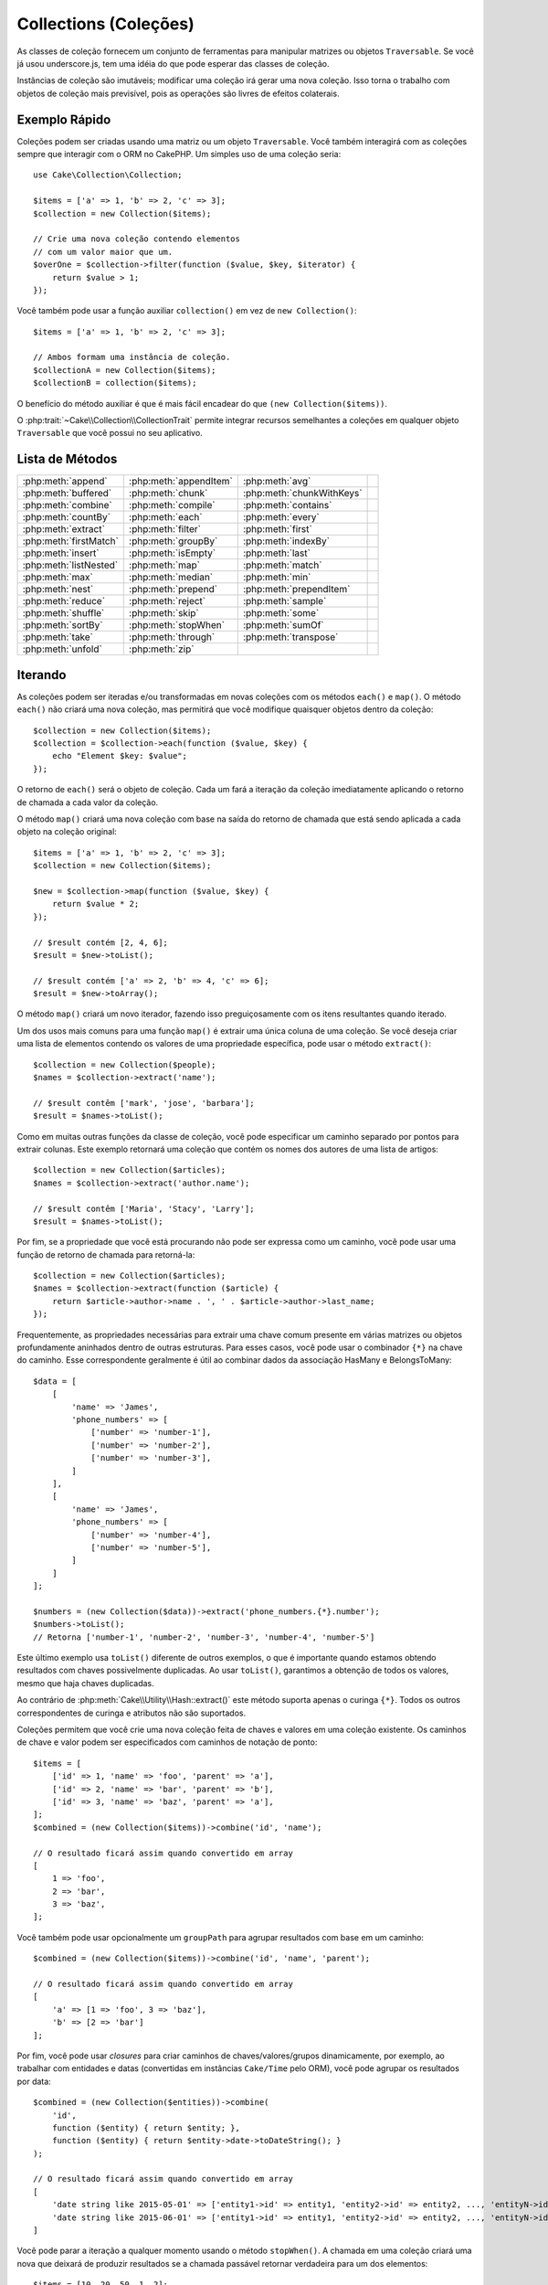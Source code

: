 Collections (Coleções)
######################

.. php:namespace:: Cake\Collection

.. php:class:: Collection

As classes de coleção fornecem um conjunto de ferramentas para manipular matrizes ou 
objetos ``Traversable``. Se você já usou underscore.js, tem uma idéia do que pode esperar 
das classes de coleção.

Instâncias de coleção são imutáveis; modificar uma coleção irá gerar uma nova coleção. Isso 
torna o trabalho com objetos de coleção mais previsível, pois as operações são livres de 
efeitos colaterais.

Exemplo Rápido
==============

Coleções podem ser criadas usando uma matriz ou um objeto ``Traversable``. Você 
também interagirá com as coleções sempre que interagir com o ORM no CakePHP. Um 
simples uso de uma coleção seria::

    use Cake\Collection\Collection;

    $items = ['a' => 1, 'b' => 2, 'c' => 3];
    $collection = new Collection($items);

    // Crie uma nova coleção contendo elementos
    // com um valor maior que um.
    $overOne = $collection->filter(function ($value, $key, $iterator) {
        return $value > 1;
    });

Você também pode usar a função auxiliar ``collection()`` em vez de ``new
Collection()``::

    $items = ['a' => 1, 'b' => 2, 'c' => 3];

    // Ambos formam uma instância de coleção.
    $collectionA = new Collection($items);
    $collectionB = collection($items);

O benefício do método auxiliar é que é mais fácil encadear do que ``(new Collection($items))``.

O :php:trait:`~Cake\\Collection\\CollectionTrait` permite integrar recursos semelhantes a 
coleções em qualquer objeto ``Traversable`` que você possui no seu aplicativo.

Lista de Métodos
================

.. csv-table::
    :class: docutils internal-toc

    :php:meth:`append`, :php:meth:`appendItem`, :php:meth:`avg`, 
    :php:meth:`buffered`, :php:meth:`chunk`, :php:meth:`chunkWithKeys`
    :php:meth:`combine`, :php:meth:`compile`, :php:meth:`contains`
    :php:meth:`countBy`, :php:meth:`each`, :php:meth:`every`
    :php:meth:`extract`, :php:meth:`filter`, :php:meth:`first`
    :php:meth:`firstMatch`, :php:meth:`groupBy`, :php:meth:`indexBy`
    :php:meth:`insert`, :php:meth:`isEmpty`, :php:meth:`last`
    :php:meth:`listNested`, :php:meth:`map`, :php:meth:`match`
    :php:meth:`max`, :php:meth:`median`, :php:meth:`min`
    :php:meth:`nest`, :php:meth:`prepend`, :php:meth:`prependItem`
    :php:meth:`reduce`, :php:meth:`reject`, :php:meth:`sample`
    :php:meth:`shuffle`, :php:meth:`skip`, :php:meth:`some`
    :php:meth:`sortBy`, :php:meth:`stopWhen`, :php:meth:`sumOf`
    :php:meth:`take`, :php:meth:`through`, :php:meth:`transpose`
    :php:meth:`unfold`, :php:meth:`zip`

Iterando
========

.. php:method:: each(callable $c)

As coleções podem ser iteradas e/ou transformadas em novas coleções com 
os métodos ``each()`` e ``map()``. O método ``each()`` não criará uma nova 
coleção, mas permitirá que você modifique quaisquer objetos dentro da coleção::

    $collection = new Collection($items);
    $collection = $collection->each(function ($value, $key) {
        echo "Element $key: $value";
    });

O retorno de ``each()`` será o objeto de coleção. Cada um fará a iteração da 
coleção imediatamente aplicando o retorno de chamada a cada valor da coleção.

.. php:method:: map(callable $c)

O método ``map()`` criará uma nova coleção com base na saída do retorno de chamada 
que está sendo aplicada a cada objeto na coleção original::

    $items = ['a' => 1, 'b' => 2, 'c' => 3];
    $collection = new Collection($items);

    $new = $collection->map(function ($value, $key) {
        return $value * 2;
    });
    
    // $result contém [2, 4, 6];
    $result = $new->toList();

    // $result contém ['a' => 2, 'b' => 4, 'c' => 6];
    $result = $new->toArray();

O método ``map()`` criará um novo iterador, fazendo isso preguiçosamente 
com os itens resultantes quando iterado.

.. php:method:: extract($matcher)

Um dos usos mais comuns para uma função ``map()`` é extrair uma única coluna de uma coleção. 
Se você deseja criar uma lista de elementos contendo os valores de uma propriedade específica, 
pode usar o método ``extract()``::

    $collection = new Collection($people);
    $names = $collection->extract('name');

    // $result contêm ['mark', 'jose', 'barbara'];
    $result = $names->toList();

Como em muitas outras funções da classe de coleção, você pode especificar 
um caminho separado por pontos para extrair colunas. Este exemplo retornará 
uma coleção que contém os nomes dos autores de uma lista de artigos::

    $collection = new Collection($articles);
    $names = $collection->extract('author.name');

    // $result contêm ['Maria', 'Stacy', 'Larry'];
    $result = $names->toList();

Por fim, se a propriedade que você está procurando não pode ser expressa 
como um caminho, você pode usar uma função de retorno de chamada para retorná-la::

    $collection = new Collection($articles);
    $names = $collection->extract(function ($article) {
        return $article->author->name . ', ' . $article->author->last_name;
    });

Frequentemente, as propriedades necessárias para extrair uma chave comum 
presente em várias matrizes ou objetos profundamente aninhados dentro de 
outras estruturas. Para esses casos, você pode usar o combinador ``{*}`` 
na chave do caminho. Esse correspondente geralmente é útil ao combinar dados 
da associação HasMany e BelongsToMany::

    $data = [
        [
            'name' => 'James',
            'phone_numbers' => [
                ['number' => 'number-1'],
                ['number' => 'number-2'],
                ['number' => 'number-3'],
            ]
        ],
        [
            'name' => 'James',
            'phone_numbers' => [
                ['number' => 'number-4'],
                ['number' => 'number-5'],
            ]
        ]
    ];

    $numbers = (new Collection($data))->extract('phone_numbers.{*}.number');
    $numbers->toList();
    // Retorna ['number-1', 'number-2', 'number-3', 'number-4', 'number-5']

Este último exemplo usa ``toList()`` diferente de outros exemplos, o que é 
importante quando estamos obtendo resultados com chaves possivelmente duplicadas. 
Ao usar ``toList()``, garantimos a obtenção de todos os valores, mesmo que haja 
chaves duplicadas.

Ao contrário de :php:meth:`Cake\\Utility\\Hash::extract()` este método suporta 
apenas o curinga ``{*}``. Todos os outros correspondentes de curinga e atributos 
não são suportados.

.. php:method:: combine($keyPath, $valuePath, $groupPath = null)

Coleções permitem que você crie uma nova coleção feita de chaves e valores em 
uma coleção existente. Os caminhos de chave e valor podem ser especificados 
com caminhos de notação de ponto::

    $items = [
        ['id' => 1, 'name' => 'foo', 'parent' => 'a'],
        ['id' => 2, 'name' => 'bar', 'parent' => 'b'],
        ['id' => 3, 'name' => 'baz', 'parent' => 'a'],
    ];
    $combined = (new Collection($items))->combine('id', 'name');

    // O resultado ficará assim quando convertido em array
    [
        1 => 'foo',
        2 => 'bar',
        3 => 'baz',
    ];

Você também pode usar opcionalmente um ``groupPath`` para agrupar resultados com 
base em um caminho::

    $combined = (new Collection($items))->combine('id', 'name', 'parent');

    // O resultado ficará assim quando convertido em array
    [
        'a' => [1 => 'foo', 3 => 'baz'],
        'b' => [2 => 'bar']
    ];

Por fim, você pode usar *closures* para criar caminhos de chaves/valores/grupos dinamicamente, 
por exemplo, ao trabalhar com entidades e datas (convertidas em instâncias ``Cake/Time`` pelo ORM), 
você pode agrupar os resultados por data::

    $combined = (new Collection($entities))->combine(
        'id',
        function ($entity) { return $entity; },
        function ($entity) { return $entity->date->toDateString(); }
    );

    // O resultado ficará assim quando convertido em array
    [
        'date string like 2015-05-01' => ['entity1->id' => entity1, 'entity2->id' => entity2, ..., 'entityN->id' => entityN]
        'date string like 2015-06-01' => ['entity1->id' => entity1, 'entity2->id' => entity2, ..., 'entityN->id' => entityN]
    ]

.. php:method:: stopWhen(callable $c)

Você pode parar a iteração a qualquer momento usando o método ``stopWhen()``. 
A chamada em uma coleção criará uma nova que deixará de produzir resultados se a 
chamada passável retornar verdadeira para um dos elementos::

    $items = [10, 20, 50, 1, 2];
    $collection = new Collection($items);

    $new = $collection->stopWhen(function ($value, $key) {
        // Pare no primeiro valor maior que 30
        return $value > 30;
    });

    // $result contêm [10, 20];
    $result = $new->toList();

.. php:method:: unfold(callable $c)

Às vezes, os itens internos de uma coleção contêm matrizes ou iteradores com mais 
itens. Se você deseja nivelar a estrutura interna para iterar uma vez todos os 
elementos, pode usar o método ``unfold()``. Ele criará uma nova coleção que 
produzirá todos os elementos aninhados na coleção::

    $items = [[1, 2, 3], [4, 5]];
    $collection = new Collection($items);
    $new = $collection->unfold();

    // $result contêm [1, 2, 3, 4, 5];
    $result = $new->toList();

Ao passar uma chamada para ``unfold()``, você pode controlar quais elementos 
serão desdobramentos de cada item da coleção original. Isso é útil para 
retornar dados de serviços paginados::

    $pages = [1, 2, 3, 4];
    $collection = new Collection($pages);
    $items = $collection->unfold(function ($page, $key) {
        // Um serviço da web imaginário que retorna uma página de resultados
        return MyService::fetchPage($page)->toList();
    });

    $allPagesItems = $items->toList();

Se você estiver usando o PHP 5.5 ou superior, poderá usar a palavra-chave 
``yield`` dentro de ``unfold()`` para retornar quantos elementos para cada 
item da coleção você precisar::

    $oddNumbers = [1, 3, 5, 7];
    $collection = new Collection($oddNumbers);
    $new = $collection->unfold(function ($oddNumber) {
        yield $oddNumber;
        yield $oddNumber + 1;
    });

    // $result contêm [1, 2, 3, 4, 5, 6, 7, 8];
    $result = $new->toList();

.. php:method:: chunk($chunkSize)

Ao lidar com grandes quantidades de itens em uma coleção, pode fazer 
sentido processar os elementos em lotes, em vez de um por um. Para 
dividir uma coleção em várias matrizes de um determinado tamanho, 
você pode usar a função ``chunk()``::

    $items = [1, 2, 3, 4, 5, 6, 7, 8, 9, 10, 11];
    $collection = new Collection($items);
    $chunked = $collection->chunk(2);
    $chunked->toList(); // [[1, 2], [3, 4], [5, 6], [7, 8], [9, 10], [11]]

A função ``chunk`` é particularmente útil ao realizar o processamento em lote, 
por exemplo, com um resultado no banco de dados::

    $collection = new Collection($articles);
    $collection->map(function ($article) {
            // Alterar uma propriedade no artigo
            $article->property = 'changed';
        })
        ->chunk(20)
        ->each(function ($batch) {
            myBulkSave($batch); // Esta função será chamada para cada lote
        });

.. php:method:: chunkWithKeys($chunkSize)

Muito parecido com :php:meth:`chunk()`, ``chunkWithKeys()`` permite dividir uma 
coleção em lotes menores, mas com as chaves preservadas. Isso é útil ao agrupar 
matrizes associativas::

    $collection = new Collection([
        'a' => 1,
        'b' => 2,
        'c' => 3,
        'd' => [4, 5]
    ]);
    $chunked = $collection->chunkWithKeys(2)->toList();
    // Cria
    [
        ['a' => 1, 'b' => 2],
        ['c' => 3, 'd' => [4, 5]]
    ]

.. versionadded:: 3.4.0
    ``chunkWithKeys()`` was added in 3.4.0

Filtragem
=========

.. php:method:: filter(callable $c)

As coleções facilitam a filtragem e a criação de novas coleções com base no 
resultado das funções de retorno de chamada. Você pode usar ``filter()`` 
para criar uma nova coleção de elementos que correspondem a um retorno de 
chamada com critério::

    $collection = new Collection($people);
    $ladies = $collection->filter(function ($person, $key) {
        return $person->gender === 'female';
    });
    $guys = $collection->filter(function ($person, $key) {
        return $person->gender === 'male';
    });

.. php:method:: reject(callable $c)

O inverso de ``filter()`` é ``reject()``. Este método cria um filtro 
negativo, removendo elementos que correspondem à função de filtro::

    $collection = new Collection($people);
    $ladies = $collection->reject(function ($person, $key) {
        return $person->gender === 'male';
    });

.. php:method:: every(callable $c)

Você pode fazer testes de verdade com funções de filtro. Para ver se 
todos os elementos de uma coleção correspondem a um teste, você pode 
usar ``every()``::

    $collection = new Collection($people);
    $allYoungPeople = $collection->every(function ($person) {
        return $person->age < 21;
    });

.. php:method:: some(callable $c)

Você pode ver se a coleção contém pelo menos um elemento correspondente a 
uma função de filtro usando o método ``some()``::

    $collection = new Collection($people);
    $hasYoungPeople = $collection->some(function ($person) {
        return $person->age < 21;
    });

.. php:method:: match(array $conditions)

Se você precisar extrair uma nova coleção contendo apenas os elementos que 
contêm um determinado conjunto de propriedades, use o método ``match()``::

    $collection = new Collection($comments);
    $commentsFromMark = $collection->match(['user.name' => 'Mark']);

.. php:method:: firstMatch(array $conditions)

O nome da propriedade pode ser um caminho separado por pontos. Você pode 
atravessar para entidades aninhadas e corresponder aos valores que elas 
contêm. Quando você só precisa do primeiro elemento correspondente de uma 
coleção, pode usar ``firstMatch()``::

    $collection = new Collection($comments);
    $comment = $collection->firstMatch([
        'user.name' => 'Mark',
        'active' => true
    ]);

Como você pode ver acima, ambos ``match()`` e ``firstMatch()`` permitem 
fornecer várias condições para a correspondência. Além disso, as condições podem 
ser para caminhos diferentes, permitindo expressar condições complexas para 
comparação.

Agregação
=========

.. php:method:: reduce(callable $c)

A contraparte de uma operação ``map()`` geralmente é uma ``reduce``. Esta função 
ajudará você a criar um único resultado de todos os elementos em uma coleção::

    $totalPrice = $collection->reduce(function ($accumulated, $orderLine) {
        return $accumulated + $orderLine->price;
    }, 0);

No exemplo acima, ``$totalPrice`` será a soma de todos os preços únicos 
contidos na coleção. Observe o segundo argumento para a função ``reduce()`` 
leva o valor inicial para a operação de redução que você está executando::

    $allTags = $collection->reduce(function ($accumulated, $article) {
        return array_merge($accumulated, $article->tags);
    }, []);

.. php:method:: min(string|callable $callback, $type = SORT_NUMERIC)

Para extrair o valor mínimo de uma coleção com base em uma propriedade, basta 
usar a função ``min()``. Isso retornará o elemento completo da coleção e não 
apenas o menor valor encontrado::

    $collection = new Collection($people);
    $youngest = $collection->min('age');

    echo $youngest->name;

Você também pode expressar a propriedade para comparar, fornecendo um caminho 
ou uma função de retorno de chamada::

    $collection = new Collection($people);
    $personYoungestChild = $collection->min(function ($person) {
        return $person->child->age;
    });

    $personWithYoungestDad = $collection->min('dad.age');

.. php:method:: max(string|callable $callback, $type = SORT_NUMERIC)

O mesmo pode ser aplicado à função ``max()``, que retornará um único 
elemento da coleção com o maior valor de propriedade::

    $collection = new Collection($people);
    $oldest = $collection->max('age');

    $personOldestChild = $collection->max(function ($person) {
        return $person->child->age;
    });

    $personWithOldestDad = $collection->max('dad.age');

.. php:method:: sumOf(string|callable $callback)

Finalmente, o método ``sumOf()`` retornará a soma de uma propriedade de 
todos os elementos::

    $collection = new Collection($people);
    $sumOfAges =  $collection->sumOf('age');

    $sumOfChildrenAges = $collection->sumOf(function ($person) {
        return $person->child->age;
    });

    $sumOfDadAges = $collection->sumOf('dad.age');

.. php:method:: avg($matcher = null)

Calcule o valor médio dos elementos na coleção. Opcionalmente, forneça um 
caminho correspondente ou função para extrair valores e gerar a média::

    $items = [
       ['invoice' => ['total' => 100]],
       ['invoice' => ['total' => 200]],
    ];

    // Média: 150
    $average = (new Collection($items))->avg('invoice.total');

.. versionadded:: 3.5.0

.. php:method:: median($matcher = null)

Calcule o valor mediano de um conjunto de elementos. Opcionalmente, forneça 
um caminho correspondente ou função para extrair valores e gerar a mediana::

    $items = [
      ['invoice' => ['total' => 400]],
      ['invoice' => ['total' => 500]],
      ['invoice' => ['total' => 100]],
      ['invoice' => ['total' => 333]],
      ['invoice' => ['total' => 200]],
    ];

    // Median: 333
    $median = (new Collection($items))->median('invoice.total');

.. versionadded:: 3.5.0

Agrupamento e Contagem
----------------------

.. php:method:: groupBy($callback)

Os valores da coleção podem ser agrupados por chaves diferentes em uma 
nova coleção quando eles compartilham o mesmo valor para uma propriedade::

    $students = [
        ['name' => 'Mark', 'grade' => 9],
        ['name' => 'Andrew', 'grade' => 10],
        ['name' => 'Stacy', 'grade' => 10],
        ['name' => 'Barbara', 'grade' => 9]
    ];
    $collection = new Collection($students);
    $studentsByGrade = $collection->groupBy('grade');

    // O resultado ficará assim quando convertido em array:
    [
      10 => [
        ['name' => 'Andrew', 'grade' => 10],
        ['name' => 'Stacy', 'grade' => 10]
      ],
      9 => [
        ['name' => 'Mark', 'grade' => 9],
        ['name' => 'Barbara', 'grade' => 9]
      ]
    ]

Como de costume, é possível fornecer um caminho separado por pontos para 
propriedades aninhadas ou sua própria função de retorno de chamada para 
gerar os grupos dinamicamente::

    $commentsByUserId = $comments->groupBy('user.id');

    $classResults = $students->groupBy(function ($student) {
        return $student->grade > 6 ? 'approved' : 'denied';
    });

.. php:method:: countBy($callback)

Se você deseja apenas saber o número de ocorrências por grupo, 
pode fazê-lo usando o método ``countBy()``. Ele usa os mesmos 
argumentos de ``groupBy``, portanto já deve ser familiar para você::

    $classResults = $students->countBy(function ($student) {
        return $student->grade > 6 ? 'approved' : 'denied';
    });

    // O resultado pode ficar assim quando convertido em array:
    ['approved' => 70, 'denied' => 20]

.. php:method:: indexBy($callback)

Em certos casos, você sabe que um elemento é exclusivo para a propriedade 
que você deseja agrupar. Se você deseja um único resultado por grupo, 
pode usar a função ``indexBy()``::

    $usersById = $users->indexBy('id');

    // Quando convertido em resultado da matriz pode parecer
    [
        1 => 'markstory',
        3 => 'jose_zap',
        4 => 'jrbasso'
    ]

Assim como na função ``groupBy()``, você também pode usar um caminho de 
propriedade ou um retorno de chamada::

    $articlesByAuthorId = $articles->indexBy('author.id');

    $filesByHash = $files->indexBy(function ($file) {
        return md5($file);
    });

.. php:method:: zip($elements)

Os elementos de diferentes coleções podem ser agrupados usando o método 
``zip()``. Ele retornará uma nova coleção que contém uma matriz que 
agrupa os elementos de cada coleção que são colocados na mesma posição::

    $odds = new Collection([1, 3, 5]);
    $pairs = new Collection([2, 4, 6]);
    $combined = $odds->zip($pairs)->toList(); // [[1, 2], [3, 4], [5, 6]]

Você também pode compactar várias coleções de uma vez::

    $years = new Collection([2013, 2014, 2015, 2016]);
    $salaries = [1000, 1500, 2000, 2300];
    $increments = [0, 500, 500, 300];

    $rows = $years->zip($salaries, $increments)->toList();
    // Retornos:
    [
        [2013, 1000, 0],
        [2014, 1500, 500],
        [2015, 2000, 500],
        [2016, 2300, 300]
    ]

Como você já pode ver, o método ``zip()`` é muito útil para transpor 
matrizes multidimensionais::

    $data = [
        2014 => ['jan' => 100, 'feb' => 200],
        2015 => ['jan' => 300, 'feb' => 500],
        2016 => ['jan' => 400, 'feb' => 600],
    ]

    // Reunindo dados de janeiro e fevereiro

    $firstYear = new Collection(array_shift($data));
    $firstYear->zip($data[0], $data[1])->toList();

    // Ou $firstYear->zip(...$data) in PHP >= 5.6

    // Retornos
    [
        [100, 300, 400],
        [200, 500, 600]
    ]

Classificação
=============

.. php:method:: sortBy($callback)

Os valores da coleção podem ser classificados em ordem crescente ou 
decrescente com base em uma coluna ou função personalizada. Para criar 
uma nova coleção classificada a partir dos valores de outra, você pode 
usar ``sortBy``::

    $collection = new Collection($people);
    $sorted = $collection->sortBy('age');

Como visto acima, você pode classificar passando o nome de uma coluna ou 
propriedade presente nos valores da coleção. Você também pode especificar 
um caminho de propriedade usando a notação de ponto. O próximo exemplo 
classificará os artigos pelo nome do autor::

    $collection = new Collection($articles);
    $sorted = $collection->sortBy('author.name');

O método ``sortBy()`` é flexível o suficiente para permitir que você 
especifique uma função extrator que permitirá selecionar dinamicamente o 
valor a ser usado para comparar dois valores diferentes na coleção::

    $collection = new Collection($articles);
    $sorted = $collection->sortBy(function ($article) {
        return $article->author->name . '-' . $article->title;
    });

Para especificar em qual direção a coleção deve ser classificada, é necessário 
fornecer ``SORT_ASC`` ou ``SORT_DESC`` como o segundo parâmetro para classificar 
na direção ascendente ou descendente, respectivamente. Por padrão, as coleções são 
classificadas na direção descendente::

    $collection = new Collection($people);
    $sorted = $collection->sortBy('age', SORT_ASC);

Às vezes, você precisará especificar que tipo de dados você está tentando comparar 
para obter resultados consistentes. Para esse propósito, você deve fornecer um 
terceiro argumento na função ``sortBy()`` com uma das seguintes constantes:

- **SORT_NUMERIC**: Para comparar números
- **SORT_STRING**: Para comparar valores strings
- **SORT_NATURAL**: Para classificar sequência contendo números e preferir
que esses números sejam ordenados de maneira natural. Por exemplo: mostrando "10" depois de "2".
- **SORT_LOCALE_STRING**: Para comparar seqüências de caracteres com base na localidade atual.

Por padrão, ``SORT_NUMERIC`` é usado::

    $collection = new Collection($articles);
    $sorted = $collection->sortBy('title', SORT_ASC, SORT_NATURAL);

.. warning::

    Muitas vezes, é caro iterar coleções ordenadas mais de uma vez. Se você planeja 
    fazer isso, considere converter a coleção em uma matriz ou simplesmente use o 
    método ``compile()`` nela.

Trabalhando com Árvore de Dados
===============================

.. php:method:: nest($idPath, $parentPath)

Nem todos os dados devem ser representados de maneira linear. As coleções 
facilitam a construção e o nivelamento de estruturas hierárquicas ou aninhadas. 
Criar uma estrutura aninhada na qual os filhos são agrupados por uma propriedade 
de identificador pai é fácil com o método ``nest()``.

Dois parâmetros são necessários para esta função. O primeiro é a propriedade que 
representa o identificador do item. O segundo parâmetro é o nome da propriedade 
que representa o identificador para o item pai::

    $collection = new Collection([
        ['id' => 1, 'parent_id' => null, 'name' => 'Birds'],
        ['id' => 2, 'parent_id' => 1, 'name' => 'Land Birds'],
        ['id' => 3, 'parent_id' => 1, 'name' => 'Eagle'],
        ['id' => 4, 'parent_id' => 1, 'name' => 'Seagull'],
        ['id' => 5, 'parent_id' => 6, 'name' => 'Clown Fish'],
        ['id' => 6, 'parent_id' => null, 'name' => 'Fish'],
    ]);

    $collection->nest('id', 'parent_id')->toList();
    // Retornos
    [
        [
            'id' => 1,
            'parent_id' => null,
            'name' => 'Birds',
            'children' => [
                ['id' => 2, 'parent_id' => 1, 'name' => 'Land Birds', 'children' => []],
                ['id' => 3, 'parent_id' => 1, 'name' => 'Eagle', 'children' => []],
                ['id' => 4, 'parent_id' => 1, 'name' => 'Seagull', 'children' => []],
            ]
        ],
        [
            'id' => 6,
            'parent_id' => null,
            'name' => 'Fish',
            'children' => [
                ['id' => 5, 'parent_id' => 6, 'name' => 'Clown Fish', 'children' => []],
            ]
        ]
    ];

Os elementos filhos são aninhados dentro da propriedade ``children`` dentro de 
cada um dos itens da coleção. Esse tipo de representação de dados é útil para 
renderizar menus ou cruzar elementos até um determinado nível na árvore.

.. php:method:: listNested($dir = 'desc', $nestingKey = 'children')

O inverso de ``nest()`` é ``listNested()``. Este método permite nivelar 
uma estrutura de árvore novamente em uma estrutura linear. São necessários dois 
parâmetros; o primeiro é o modo de deslocamento (asc, desc ou folhas) e o segundo 
é o nome da propriedade que contém os filhos de cada elemento da coleção.

Tomando a entrada da coleção aninhada criada no exemplo anterior, podemos deixar 
esta nivelada::

    $nested->listNested()->toList();

    // Retornos
    [
        ['id' => 1, 'parent_id' => null, 'name' => 'Birds', 'children' => [...]],
        ['id' => 2, 'parent_id' => 1, 'name' => 'Land Birds'],
        ['id' => 3, 'parent_id' => 1, 'name' => 'Eagle'],
        ['id' => 4, 'parent_id' => 1, 'name' => 'Seagull'],
        ['id' => 6, 'parent_id' => null, 'name' => 'Fish', 'children' => [...]],
        ['id' => 5, 'parent_id' => 6, 'name' => 'Clown Fish']
    ]

Por padrão, a árvore é atravessada da raiz para as folhas. Você também pode 
instruí-lo a retornar apenas os elementos da folha na árvore::

    $nested->listNested()->toList();

    // Retornos
    [
        ['id' => 3, 'parent_id' => 1, 'name' => 'Eagle'],
        ['id' => 4, 'parent_id' => 1, 'name' => 'Seagull'],
        ['id' => 5, 'parent_id' => 6, 'name' => 'Clown Fish']
    ]

Depois de converter uma árvore em uma lista aninhada, você pode usar o método 
``printer()`` para configurar como a saída da lista deve ser formatada::

    $nested->listNested()->printer('name', 'id', '--')->toArray();

    // Retornos
    [
        3 => 'Eagle',
        4 => 'Seagull',
        5 -> '--Clown Fish',
    ]

O método ``printer()`` também permite usar um retorno de chamada para gerar 
as chaves e ou valores::

    $nested->listNested()->printer(
        function ($el) {
            return $el->name;
        },
        function ($el) {
            return $el->id;
        }
    );

Outros Métodos
==============

.. php:method:: isEmpty()

Permite que você veja se uma coleção contém algum elemento::

    $collection = new Collection([]);
    // Retorna true
    $collection->isEmpty();

    $collection = new Collection([1]);
    // Retorna false
    $collection->isEmpty();

.. php:method:: contains($value)

As coleções permitem que você verifique rapidamente se elas contêm um valor 
específico usando o método ``contains()``::

    $items = ['a' => 1, 'b' => 2, 'c' => 3];
    $collection = new Collection($items);
    $hasThree = $collection->contains(3);

As comparações são realizadas usando o operador ``===``. Se você deseja fazer 
tipos de comparação mais flexíveis, pode usar o método ``some()``.

.. php:method:: shuffle()

Às vezes, você pode querer mostrar uma coleção de valores em uma ordem aleatória. 
Para criar uma nova coleção que retornará cada valor em uma posição aleatória, 
use o método ``shuffle``::

    $collection = new Collection(['a' => 1, 'b' => 2, 'c' => 3]);

    // Isso poderá retornar [2, 3, 1]
    $collection->shuffle()->toList();

.. php:method:: transpose()

Ao transpor uma coleção, você obtém uma nova coleção contendo uma linha composta 
por cada uma das colunas originais::

     $items = [
        ['Products', '2012', '2013', '2014'],
        ['Product A', '200', '100', '50'],
        ['Product B', '300', '200', '100'],
        ['Product C', '400', '300', '200'],
     ]
     $transpose = (new Collection($items))->transpose()->toList();

     // Retornos
     [
         ['Products', 'Product A', 'Product B', 'Product C'],
         ['2012', '200', '300', '400'],
         ['2013', '100', '200', '300'],
         ['2014', '50', '100', '200'],
     ]

.. versionadded:: 3.3.0
    ``Collection::transpose()`` was added in 3.3.0.

Retirando Elementos
-------------------

.. php:method:: sample(int $size)

Baralhar uma coleção geralmente é útil ao fazer análises estatísticas rápidas. 
Outra operação comum ao executar esse tipo de tarefa é retirar alguns valores 
aleatórios de uma coleção, para que mais testes possam ser realizados. Por exemplo, 
se você quiser selecionar 5 usuários aleatórios aos quais deseja aplicar alguns 
testes A/B, poderá usar a função ``sample()``::

    $collection = new Collection($people);

    // Retire no máximo 20 usuários aleatórios desta coleção
    $testSubjects = $collection->sample(20);

``sample()`` terá no máximo o número de valores que você especificar no primeiro 
argumento. Se não houver elementos suficientes na coleção para satisfazer a amostra, 
a coleção completa em uma ordem aleatória será retornada.

.. php:method:: take(int $size, int $from)

Sempre que você quiser obter uma fatia de uma coleção, use a função ``take()``, 
ela criará uma nova coleção com no máximo o número de valores que você especificar 
no primeiro argumento, iniciando na posição que foi passada no segundo argumento::

    $topFive = $collection->sortBy('age')->take(5);

    // Leve 5 pessoas da coleção a partir da posição 4
    $nextTopFive = $collection->sortBy('age')->take(5, 4);

As posições são baseadas em zero, portanto, o número da primeira posição é ``0``.

.. php:method:: skip(int $positions)

Embora o segundo argumento de ``take()`` possa ajudá-lo a pular alguns 
elementos antes de obtê-los da coleção, você também pode usar ``skip()`` 
para o mesmo objetivo que uma maneira de pegar o restante dos elementos depois 
de uma certa posição::

    $collection = new Collection([1, 2, 3, 4]);
    $allExceptFirstTwo = $collection->skip(2)->toList(); // [3, 4]

.. php:method:: first()

Um dos usos mais comuns de ``take()`` é obter o primeiro elemento da coleção. 
Um método de atalho para atingir o mesmo objetivo é usar o método ``first()``::

    $collection = new Collection([5, 4, 3, 2]);
    $collection->first(); // Retorna 5

.. php:method:: last()

Da mesma forma, você pode obter o último elemento de uma coleção usando o 
método ``last()``::

    $collection = new Collection([5, 4, 3, 2]);
    $collection->last(); // Returns 2

Expansão de Coleções
--------------------

.. php:method:: append(array|Traversable $items)

Você pode compor várias coleções em uma única. Isso permite coletar dados de 
várias fontes, concatená-los e aplicar outras funções de coleta de maneira 
muito suave. O método ``append()`` retornará uma nova coleção contendo os 
valores das duas fontes::

    $cakephpTweets = new Collection($tweets);
    $myTimeline = $cakephpTweets->append($phpTweets);

    // Tweets contendo cakefest de ambas as fontes
    $myTimeline->filter(function ($tweet) {
        return strpos($tweet, 'cakefest');
    });

.. php:method:: appendItem($value, $key)

Permite anexar um item com uma chave opcional à coleção. Se você especificar 
uma chave que já existe na coleção, o valor não será substituído::

    $cakephpTweets = new Collection($tweets);
    $myTimeline = $cakephpTweets->appendItem($newTweet, 99);

.. versionadded:: 3.6.0
    appendItem() foi adicionado.

.. php:method:: prepend(array|Traversable $items)

O método ``prepend()`` retornará uma nova coleção contendo os valores das duas fontes::

    $cakephpTweets = new Collection($tweets);
    $myTimeline = $cakephpTweets->prepend($phpTweets);

.. versionadded:: 3.6.0
    prepend() foi adicionado.

.. php:method:: prependItem($value, $key)

Permite anexar um item com uma chave opcional à coleção. Se você especificar 
uma chave que já existe na coleção, o valor não será substituído::

    $cakephpTweets = new Collection($tweets);
    $myTimeline = $cakephpTweets->prependItem($newTweet, 99);

.. versionadded:: 3.6.0
    prependItem() foi adicionado.


.. warning::

    Ao anexar de fontes diferentes, você pode esperar que algumas chaves de 
    ambas as coleções sejam iguais. Por exemplo, ao anexar duas matrizes simples. 
    Isso pode apresentar um problema ao converter uma coleção em uma matriz usando 
    ``toArray()``. Se você não deseja que os valores de uma coleção substituam outros 
    na coleção anterior com base em sua chave, certifique-se de chamar ``toList()`` 
    para soltar as chaves e preservar todos os valores.

Modificação de Elementos
------------------------

.. php:method:: insert(string $path, array|Traversable $items)

Às vezes, você pode ter dois conjuntos de dados separados que gostaria de inserir 
os elementos de um conjunto em cada um dos elementos do outro conjunto. Este é um 
caso muito comum quando você busca dados de uma fonte de dados que não oferece 
suporte à mesclagem de dados ou se une nativamente.

As coleções oferecem um método ``insert()`` que permitirá inserir cada um dos 
elementos em uma coleção em uma propriedade dentro de cada um dos elementos de outra 
coleção::

    $users = [
        ['username' => 'mark'],
        ['username' => 'juan'],
        ['username' => 'jose']
    ];

    $languages = [
        ['PHP', 'Python', 'Ruby'],
        ['Bash', 'PHP', 'Javascript'],
        ['Javascript', 'Prolog']
    ];

    $merged = (new Collection($users))->insert('skills', $languages);

Quando convertida em uma matriz, a coleção ``$mesclada`` ficará assim::

    [
        ['username' => 'mark', 'skills' => ['PHP', 'Python', 'Ruby']],
        ['username' => 'juan', 'skills' => ['Bash', 'PHP', 'Javascript']],
        ['username' => 'jose', 'skills' => ['Javascript', 'Prolog']]
    ];

O primeiro parâmetro para o método ``insert()`` é um caminho de propriedades 
separado por pontos a seguir, para que os elementos possam ser inseridos nessa 
posição. O segundo argumento é qualquer coisa que possa ser convertida em um 
objeto de coleção.

Observe que os elementos são inseridos pela posição em que foram encontrados, 
portanto, o primeiro elemento da segunda coleção é mesclado no primeiro elemento 
da primeira coleção.

Se não houver elementos suficientes na segunda coleção para inserir na primeira, 
a propriedade target será preenchida com valores ``null``::

    $languages = [
        ['PHP', 'Python', 'Ruby'],
        ['Bash', 'PHP', 'Javascript']
    ];

    $merged = (new Collection($users))->insert('skills', $languages);

    // Cederá
    [
        ['username' => 'mark', 'skills' => ['PHP', 'Python', 'Ruby']],
        ['username' => 'juan', 'skills' => ['Bash', 'PHP', 'Javascript']],
        ['username' => 'jose', 'skills' => null]
    ];

O método ``insert()`` pode operar elementos ou objetos da matriz implementando 
a interface `` ArrayAccess``.

Tornando Reutilizáveis os Métodos de Coleta
-------------------------------------------

Usar fechamentos para métodos de coleta é ótimo quando o trabalho a ser feito é 
pequeno e focado, mas pode ficar confuso muito rapidamente. Isso se torna mais 
óbvio quando muitos métodos diferentes precisam ser chamados ou quando o comprimento 
dos métodos de fechamento é superior a apenas algumas linhas.

Também existem casos em que a lógica usada para os métodos de coleta pode ser 
reutilizada em várias partes do seu aplicativo. É recomendável considerar a 
extração de lógica de coleção complexa para separar classes. Por exemplo, 
imagine um fechamento longo como este::

        $collection
                ->map(function ($row, $key) {
                    if (!empty($row['items'])) {
                        $row['total'] = collection($row['items'])->sumOf('price');
                    }

                    if (!empty($row['total'])) {
                        $row['tax_amount'] = $row['total'] * 0.25;
                    }

                    // Mais código aqui...

                    return $modifiedRow;
                });

Isso pode ser refatorado criando outra classe::

        class TotalOrderCalculator
        {
                public function __invoke($row, $key)
                {
                    if (!empty($row['items'])) {
                        $row['total'] = collection($row['items'])->sumOf('price');
                    }

                    if (!empty($row['total'])) {
                        $row['tax_amount'] = $row['total'] * 0.25;
                    }

                    // Mais código aqui...

                    return $modifiedRow;
                }
        }

        // Use a lógica na sua chamada map()
        $collection->map(new TotalOrderCalculator)

.. php:method:: through(callable $c)

Às vezes, uma cadeia de chamadas de método de coleção pode se tornar reutilizável 
em outras partes do seu aplicativo, mas apenas se elas forem chamadas nessa ordem 
específica. Nesses casos, você pode usar ``through()`` em combinação com uma 
classe implementando ``__invoke`` para distribuir suas chamadas úteis de processamento 
de dados::

        $collection
                ->map(new ShippingCostCalculator)
                ->map(new TotalOrderCalculator)
                ->map(new GiftCardPriceReducer)
                ->buffered()
               ...

As chamadas de método acima podem ser extraídas para uma nova classe, para que não 
precisem ser repetidas sempre::

        class FinalCheckOutRowProcessor
        {
                public function __invoke($collection)
                {
                        return $collection
                                ->map(new ShippingCostCalculator)
                                ->map(new TotalOrderCalculator)
                                ->map(new GiftCardPriceReducer)
                                ->buffered()
                               ...
                }
        }

        // Agora você pode usar o método through() para chamar todos os métodos de uma só vez
        $collection->through(new FinalCheckOutRowProcessor);

Otimizando Coleções
-------------------

.. php:method:: buffered()

As coleções geralmente executam a maioria das operações que você cria usando suas 
funções de forma lenta. Isso significa que, embora você possa chamar uma função, 
isso não significa que ela seja executada imediatamente. Isso é verdade para muitas 
funções nesta classe. A avaliação lenta permite economizar recursos em situações em 
que você não usa todos os valores em uma coleção. Você não pode usar todos os valores 
quando a iteração parar mais cedo ou quando um caso de exceção/falha for alcançado 
mais cedo.

Além disso, a avaliação lenta ajuda a acelerar algumas operações. Considere o seguinte 
exemplo::

    $collection = new Collection($oneMillionItems);
    $collection = $collection->map(function ($item) {
        return $item * 2;
    });
    $itemsToShow = $collection->take(30);

Se as coleções não tivessem sido preguiçosas, teríamos executado um milhão de 
operações, embora desejássemos mostrar apenas 30 elementos. Em vez disso, nossa 
operação de mapa foi aplicada apenas aos 30 elementos que usamos. Também podemos 
obter benefícios dessa avaliação preguiçosa para coleções menores quando fazemos 
mais de uma operação nelas. Por exemplo: chamando ``map()`` duas vezes e depois 
``filter()``.

A avaliação preguiçosa também traz sua desvantagem. Você pode estar executando as 
mesmas operações mais de uma vez se otimizar uma coleção prematuramente. Considere 
este exemplo::

    $ages = $collection->extract('age');

    $youngerThan30 = $ages->filter(function ($item) {
        return $item < 30;
    });

    $olderThan30 = $ages->filter(function ($item) {
        return $item > 30;
    });

Se iterarmos ``youngerThan30`` e ``olderThan30``, infelizmente a coleção 
executaria a operação ``extract()`` duas vezes. Isso ocorre porque as 
coleções são imutáveis e a operação de extração lenta é feita para os dois 
filtros.

Felizmente, podemos superar esse problema com uma única função. Se você 
planeja reutilizar os valores de determinadas operações mais de uma vez, 
é possível compilar os resultados em outra coleção usando a função ``buffered()``::

    $ages = $collection->extract('age')->buffered();
    $youngerThan30 = ...
    $olderThan30 = ...

Agora, quando as duas coleções forem iteradas, elas chamarão a operação de extração apenas uma vez.

.. versionadded:: 3.5.0
    As coleções inicializadas com uma matriz não são mais iteradas preguiçosamente para melhorar o desempenho.

Tornando as Coleções Rebobináveis
---------------------------------

O método ``buffered()`` também é útil para converter iteradores não rebobináveis 
em coleções que podem ser iteradas mais de uma vez::

    // Em PHP 5.5+
    public function results()
    {
        ...
        foreach ($transientElements as $e) {
            yield $e;
        }
    }
    $rewindable = (new Collection(results()))->buffered();

Coleções de Clonagem
--------------------

.. php:method:: compile(bool $preserveKeys = true)

Às vezes, você precisa obter um clone dos elementos de outra coleção. 
Isso é útil quando você precisa repetir o mesmo conjunto de locais 
diferentes ao mesmo tempo. Para clonar uma coleção de outra, use o 
método ``compile()``::

    $ages = $collection->extract('age')->compile();

    foreach ($ages as $age) {
        foreach ($collection as $element) {
            echo h($element->name) . ' - ' . $age;
        }
    }

.. meta::
    :title lang=pt-br: Coleções
    :keywords lang=pt-br: coleções, cakephp, append, sort, compile, contains, countBy, each, every, extract, filter, first, firstMatch, groupBy, indexBy, jsonSerialize, map, match, max, min, reduce, reject, sample, shuffle, some, random, sortBy, take, toArray, insert, sumOf, stopWhen, unfold, through
